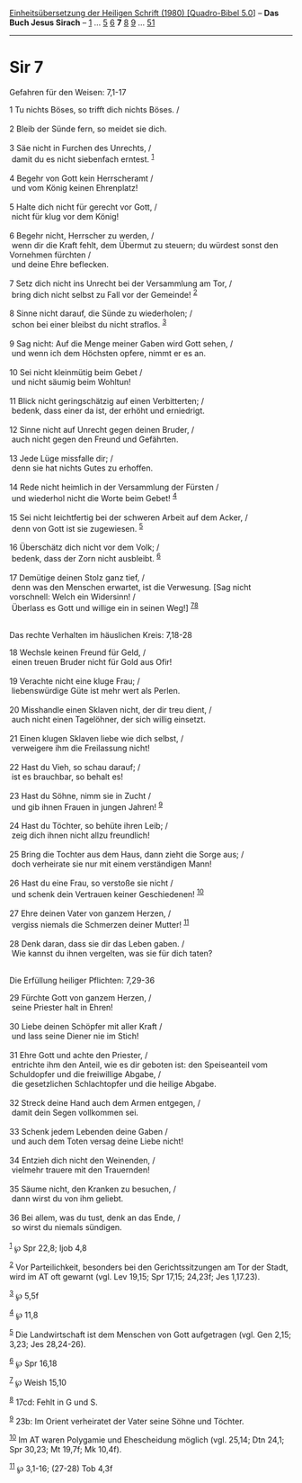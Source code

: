 :PROPERTIES:
:ID:       ea82f91a-9fd2-4bd3-8035-232add3929f4
:END:
<<navbar>>
[[../index.html][Einheitsübersetzung der Heiligen Schrift (1980)
[Quadro-Bibel 5.0]]] -- *Das Buch Jesus Sirach* --
[[file:Sir_1.html][1]] ... [[file:Sir_5.html][5]] [[file:Sir_6.html][6]]
*7* [[file:Sir_8.html][8]] [[file:Sir_9.html][9]] ...
[[file:Sir_51.html][51]]

--------------

* Sir 7
  :PROPERTIES:
  :CUSTOM_ID: sir-7
  :END:

<<verses>>

<<v1>>
**** Gefahren für den Weisen: 7,1-17
     :PROPERTIES:
     :CUSTOM_ID: gefahren-für-den-weisen-71-17
     :END:
1 Tu nichts Böses, so trifft dich nichts Böses. /\\
\\

<<v2>>
2 Bleib der Sünde fern, so meidet sie dich.\\
\\

<<v3>>
3 Säe nicht in Furchen des Unrechts, /\\
 damit du es nicht siebenfach erntest. ^{[[#fn1][1]]}\\
\\

<<v4>>
4 Begehr von Gott kein Herrscheramt /\\
 und vom König keinen Ehrenplatz!\\
\\

<<v5>>
5 Halte dich nicht für gerecht vor Gott, /\\
 nicht für klug vor dem König!\\
\\

<<v6>>
6 Begehr nicht, Herrscher zu werden, /\\
 wenn dir die Kraft fehlt, dem Übermut zu steuern; du würdest sonst den
Vornehmen fürchten /\\
 und deine Ehre beflecken.\\
\\

<<v7>>
7 Setz dich nicht ins Unrecht bei der Versammlung am Tor, /\\
 bring dich nicht selbst zu Fall vor der Gemeinde! ^{[[#fn2][2]]}\\
\\

<<v8>>
8 Sinne nicht darauf, die Sünde zu wiederholen; /\\
 schon bei einer bleibst du nicht straflos. ^{[[#fn3][3]]}\\
\\

<<v9>>
9 Sag nicht: Auf die Menge meiner Gaben wird Gott sehen, /\\
 und wenn ich dem Höchsten opfere, nimmt er es an.\\
\\

<<v10>>
10 Sei nicht kleinmütig beim Gebet /\\
 und nicht säumig beim Wohltun!\\
\\

<<v11>>
11 Blick nicht geringschätzig auf einen Verbitterten; /\\
 bedenk, dass einer da ist, der erhöht und erniedrigt.\\
\\

<<v12>>
12 Sinne nicht auf Unrecht gegen deinen Bruder, /\\
 auch nicht gegen den Freund und Gefährten.\\
\\

<<v13>>
13 Jede Lüge missfalle dir; /\\
 denn sie hat nichts Gutes zu erhoffen.\\
\\

<<v14>>
14 Rede nicht heimlich in der Versammlung der Fürsten /\\
 und wiederhol nicht die Worte beim Gebet! ^{[[#fn4][4]]}\\
\\

<<v15>>
15 Sei nicht leichtfertig bei der schweren Arbeit auf dem Acker, /\\
 denn von Gott ist sie zugewiesen. ^{[[#fn5][5]]}\\
\\

<<v16>>
16 Überschätz dich nicht vor dem Volk; /\\
 bedenk, dass der Zorn nicht ausbleibt. ^{[[#fn6][6]]}\\
\\

<<v17>>
17 Demütige deinen Stolz ganz tief, /\\
 denn was den Menschen erwartet, ist die Verwesung. [Sag nicht
vorschnell: Welch ein Widersinn! /\\
 Überlass es Gott und willige ein in seinen Weg!]
^{[[#fn7][7]][[#fn8][8]]}\\
\\

<<v18>>
**** Das rechte Verhalten im häuslichen Kreis: 7,18-28
     :PROPERTIES:
     :CUSTOM_ID: das-rechte-verhalten-im-häuslichen-kreis-718-28
     :END:
18 Wechsle keinen Freund für Geld, /\\
 einen treuen Bruder nicht für Gold aus Ofir!\\
\\

<<v19>>
19 Verachte nicht eine kluge Frau; /\\
 liebenswürdige Güte ist mehr wert als Perlen.\\
\\

<<v20>>
20 Misshandle einen Sklaven nicht, der dir treu dient, /\\
 auch nicht einen Tagelöhner, der sich willig einsetzt.\\
\\

<<v21>>
21 Einen klugen Sklaven liebe wie dich selbst, /\\
 verweigere ihm die Freilassung nicht!\\
\\

<<v22>>
22 Hast du Vieh, so schau darauf; /\\
 ist es brauchbar, so behalt es!\\
\\

<<v23>>
23 Hast du Söhne, nimm sie in Zucht /\\
 und gib ihnen Frauen in jungen Jahren! ^{[[#fn9][9]]}\\
\\

<<v24>>
24 Hast du Töchter, so behüte ihren Leib; /\\
 zeig dich ihnen nicht allzu freundlich!\\
\\

<<v25>>
25 Bring die Tochter aus dem Haus, dann zieht die Sorge aus; /\\
 doch verheirate sie nur mit einem verständigen Mann!\\
\\

<<v26>>
26 Hast du eine Frau, so verstoße sie nicht /\\
 und schenk dein Vertrauen keiner Geschiedenen! ^{[[#fn10][10]]}\\
\\

<<v27>>
27 Ehre deinen Vater von ganzem Herzen, /\\
 vergiss niemals die Schmerzen deiner Mutter! ^{[[#fn11][11]]}\\
\\

<<v28>>
28 Denk daran, dass sie dir das Leben gaben. /\\
 Wie kannst du ihnen vergelten, was sie für dich taten?\\
\\

<<v29>>
**** Die Erfüllung heiliger Pflichten: 7,29-36
     :PROPERTIES:
     :CUSTOM_ID: die-erfüllung-heiliger-pflichten-729-36
     :END:
29 Fürchte Gott von ganzem Herzen, /\\
 seine Priester halt in Ehren!\\
\\

<<v30>>
30 Liebe deinen Schöpfer mit aller Kraft /\\
 und lass seine Diener nie im Stich!\\
\\

<<v31>>
31 Ehre Gott und achte den Priester, /\\
 entrichte ihm den Anteil, wie es dir geboten ist: den Speiseanteil vom
Schuldopfer und die freiwillige Abgabe, /\\
 die gesetzlichen Schlachtopfer und die heilige Abgabe.\\
\\

<<v32>>
32 Streck deine Hand auch dem Armen entgegen, /\\
 damit dein Segen vollkommen sei.\\
\\

<<v33>>
33 Schenk jedem Lebenden deine Gaben /\\
 und auch dem Toten versag deine Liebe nicht!\\
\\

<<v34>>
34 Entzieh dich nicht den Weinenden, /\\
 vielmehr trauere mit den Trauernden!\\
\\

<<v35>>
35 Säume nicht, den Kranken zu besuchen, /\\
 dann wirst du von ihm geliebt.\\
\\

<<v36>>
36 Bei allem, was du tust, denk an das Ende, /\\
 so wirst du niemals sündigen.\\
\\

^{[[#fnm1][1]]} ℘ Spr 22,8; Ijob 4,8

^{[[#fnm2][2]]} Vor Parteilichkeit, besonders bei den Gerichtssitzungen
am Tor der Stadt, wird im AT oft gewarnt (vgl. Lev 19,15; Spr 17,15;
24,23f; Jes 1,17.23).

^{[[#fnm3][3]]} ℘ 5,5f

^{[[#fnm4][4]]} ℘ 11,8

^{[[#fnm5][5]]} Die Landwirtschaft ist dem Menschen von Gott aufgetragen
(vgl. Gen 2,15; 3,23; Jes 28,24-26).

^{[[#fnm6][6]]} ℘ Spr 16,18

^{[[#fnm7][7]]} ℘ Weish 15,10

^{[[#fnm8][8]]} 17cd: Fehlt in G und S.

^{[[#fnm9][9]]} 23b: Im Orient verheiratet der Vater seine Söhne und
Töchter.

^{[[#fnm10][10]]} Im AT waren Polygamie und Ehescheidung möglich (vgl.
25,14; Dtn 24,1; Spr 30,23; Mt 19,7f; Mk 10,4f).

^{[[#fnm11][11]]} ℘ 3,1-16; (27-28) Tob 4,3f
